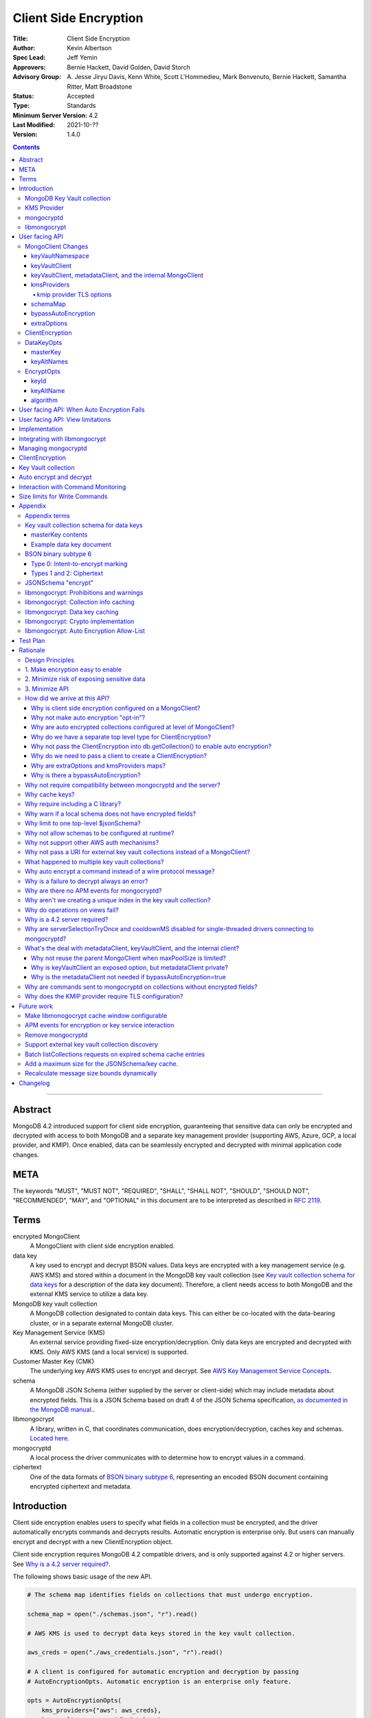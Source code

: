 ======================
Client Side Encryption
======================

:Title: Client Side Encryption
:Author: Kevin Albertson
:Spec Lead: Jeff Yemin
:Approvers: Bernie Hackett, David Golden, David Storch
:Advisory Group: A\. Jesse Jiryu Davis, Kenn White, Scott L'Hommedieu, Mark Benvenuto, Bernie Hackett, Samantha Ritter, Matt Broadstone
:Status: Accepted
:Type: Standards
:Minimum Server Version: 4.2
:Last Modified: 2021-10-??
:Version: 1.4.0

.. contents::

--------

Abstract
========

MongoDB 4.2 introduced support for client side encryption, guaranteeing
that sensitive data can only be encrypted and decrypted with access to both
MongoDB and a separate key management provider (supporting AWS, Azure, GCP,
a local provider, and KMIP). Once enabled, data can be seamlessly encrypted
and decrypted with minimal application code changes.

META
====

The keywords "MUST", "MUST NOT", "REQUIRED", "SHALL", "SHALL NOT",
"SHOULD", "SHOULD NOT", "RECOMMENDED", "MAY", and "OPTIONAL" in this
document are to be interpreted as described in `RFC 2119 <https://www.ietf.org/rfc/rfc2119.txt>`_.

Terms
=====

encrypted MongoClient
   A MongoClient with client side encryption enabled.

data key
   A key used to encrypt and decrypt BSON values. Data keys are
   encrypted with a key management service (e.g. AWS KMS) and stored within a document in the
   MongoDB key vault collection (see `Key vault collection schema for data keys`_ for a description of the data key document). Therefore, a client needs access to both
   MongoDB and the external KMS service to utilize a data key.

MongoDB key vault collection
   A MongoDB collection designated to contain data keys. This can either be co-located with the data-bearing cluster, or in a separate external MongoDB cluster.

Key Management Service (KMS)
   An external service providing fixed-size encryption/decryption. Only data keys are encrypted and decrypted with KMS. Only AWS KMS (and a local service) is supported.

Customer Master Key (CMK)
   The underlying key AWS KMS uses to encrypt and decrypt. See `AWS Key Management Service Concepts <https://docs.aws.amazon.com/kms/latest/developerguide/concepts.html#master_keys>`_.

schema
   A MongoDB JSON Schema (either supplied by
   the server or client-side) which may include metadata about encrypted
   fields. This is a JSON Schema based on draft 4 of the JSON Schema
   specification, `as documented in the MongoDB
   manual. <https://docs.mongodb.com/manual/reference/operator/query/jsonSchema/>`_.

libmongocrypt
   A library, written in C, that coordinates communication,
   does encryption/decryption, caches key and schemas. `Located here <https://github.com/mongodb/libmongocrypt>`_.

mongocryptd
   A local process the driver communicates with to determine
   how to encrypt values in a command.

ciphertext
   One of the data formats of `BSON binary subtype 6 <https://github.com/mongodb/specifications/tree/master/source/client-side-encryption/subtype6.rst>`_, representing an encoded BSON document containing
   encrypted ciphertext and metadata.

Introduction
============

Client side encryption enables users to specify what fields in a
collection must be encrypted, and the driver automatically encrypts
commands and decrypts results. Automatic encryption is enterprise only.
But users can manually encrypt and decrypt with a new ClientEncryption
object.

Client side encryption requires MongoDB 4.2 compatible drivers, and is
only supported against 4.2 or higher servers. See `Why is a 4.2 server required?`_.

The following shows basic usage of the new API.

.. code:: python

   # The schema map identifies fields on collections that must undergo encryption.

   schema_map = open("./schemas.json", "r").read()

   # AWS KMS is used to decrypt data keys stored in the key vault collection.

   aws_creds = open("./aws_credentials.json", "r").read()

   # A client is configured for automatic encryption and decryption by passing
   # AutoEncryptionOpts. Automatic encryption is an enterprise only feature.

   opts = AutoEncryptionOpts(
       kms_providers={"aws": aws_creds},
       key_vault_namespace="db.datakeys",
       schema_map=schema_map)

   db = MongoClient(auto_encryption_opts=opts).db

   # Commands are encrypted, as determined by the JSON Schema from the schema_map.
   db.coll.insert_one({"ssn": "457-55-5462"})

   # Replies are decrypted.
   print(db.coll.find_one()) # { "ssn": "457-55-5462" } but stored and transported as ciphertext.

   # A ClientEncryption object is used for explicit encryption, decryption, and creating data keys.
   opts = ClientEncryptionOpts(kms_providers=kms, key_vault_namespace="db.datakeys")
   clientencryption = ClientEncryption(client, opts)

   # Use a ClientEncryption to create new data keys.
   # The master key identifies the CMK on AWS KMS to use for encrypting the data key.
   master_key = open("./aws_masterkey.json", "r").read()
   opts = DataKeyOpts (master_key=master_key)
   created_key_id = clientencryption.create_data_key("aws", opts)

   # Use a ClientEncryption to explicitly encrypt and decrypt.
   opts = EncryptOpts(key_id=created_key_id,
       algorithm="AEAD_AES_256_CBC_HMAC_SHA_512-Random")
   encrypted = clientencryption.encrypt("secret text", opts)
   decrypted = clientencryption.decrypt(encrypted)

There are many moving parts to client side encryption with lots of
similar sounding terms. Before proceeding to implement the
specification, the following background should provide some context.

The driver interacts with multiple components to implement client side
encryption.

.. image:: includes/components.png

The driver communicates with…

-  **MongoDB cluster** to get remote JSON Schemas.
-  **MongoDB key vault collection** to get encrypted data keys and create new data
   keys.
-  **A KMS Provider** to decrypt fetched data keys and encrypt new data keys.
-  **mongocryptd** to ask what values in BSON commands must be
   encrypted.

The MongoDB key vault may be the same as the MongoDB cluster. Users may
choose to have data key stored on a separate MongoDB cluster, or
co-locate with their data.

MongoDB Key Vault collection
----------------------------
The key vault collection is a special MongoDB collection containing key
documents. See the appendix section `Key vault collection schema for data keys`_
for a description of the documents.

The key material in the key vault collection is encrypted with a separate
KMS service. Therefore, encryption and decryption requires access to a
MongoDB cluster and the KMS service.

KMS Provider
------------
A KMS provider (AWS KMS, Azure Key Vault, GCP KMS, the local provider, or KMIP)
is used to decrypt data keys after fetching from the MongoDB Key Vault, and
encrypt newly created data keys.

mongocryptd
-----------
mongocryptd is a singleton local process needed for auto
encryption. It speaks the MongoDB wire protocol and the driver uses
mongocryptd by connecting with a MongoClient. By default, the driver
will attempt to automatically spawn mongocryptd. If the MongoClient is
configured with `extraOptions.mongocryptdBypassSpawn=true`, or 
`AutoEncryptionOpts.bypassAutoEncryption=true` then the driver will not 
attempt to spawn mongocryptd. The mongocryptd process is
responsible for self terminating after idling for a time period.

libmongocrypt
-------------
libmongocrypt is a C library providing crypto and coordination with
external components. `Located here <https://github.com/mongodb/libmongocrypt>`_.

**libmongocrypt is responsible for…**

-  orchestrating an internal state machine.
-  asking the driver to perform I/O, then handling the responses.

   -  includes constructing KMS HTTP requests and parsing KMS responses.

-  doing encryption and decryption.
-  caching data keys.
-  caching results of listCollections.
-  creating key material.

**The driver is responsible for…**

-  performing all I/O needed at every state:

   -  speaking to mongocryptd to mark commands.

   -  fetching encrypted data keys from key vault collection (mongod).

   -  running listCollections on mongod.

   -  decrypting encrypted data keys with KMS over TLS.

-  doing I/O asynchronously as needed.

See `Why require including a C library?`_.

User facing API
===============

Drivers MUST NOT preclude future options from being added to any of the
new interfaces.

Drivers MAY represent the options types in a way that is idiomatic to
the driver or language. E.g. options MAY be a BSON document or
dictionary type. The driver MAY forego validating options and instead
defer validation to the underlying implementation.

Drivers MAY deviate the spelling of option names to conform to their
language's naming conventions and implement options in an idiomatic way
(e.g. keyword arguments, builder classes, etc.).

MongoClient Changes
-------------------

.. code:: typescript

   class MongoClient {
      MongoClient(... autoEncryptionOpts: AutoEncryptionOpts);

      // Implementation details.
      private mongocrypt_t libmongocrypt_handle; // Handle to libmongocrypt.
      private Optional<MongoClient> mongocryptd_client; // Client to mongocryptd.
      private MongoClient keyvault_client; // Client used to run find on the key vault collection. This is either an external MongoClient, the parent MongoClient, or internal_client.
      private MongoClient metadata_client; // Client used to run listCollections. This is either the parent MongoClient or internal_client.
      private Optional<MongoClient> internal_client; // An internal MongoClient. Created if no external keyVaultClient was set, or if a metadataClient is needed
   }

   class AutoEncryptionOpts {
      keyVaultClient: Optional<MongoClient>;
      keyVaultNamespace: String;
      kmsProviders: Map<String, Map<String, Value>>;
      schemaMap: Optional<Map<String, Document>>; // Maps namespace to a local schema
      bypassAutoEncryption: Optional<Boolean>; // Default false.
      extraOptions: Optional<Map<String, Value>>;
   }

A MongoClient can be configured to automatically encrypt collection
commands and decrypt results.

Drivers MUST document that auto encryption is an enterprise-only
feature and that auto encryption only occurs on collection level
operations by including the following in the driver documentation for
AutoEncryptionOpts:

   Automatic encryption is an enterprise only feature that only applies to
   operations on a collection. Automatic encryption is not supported for
   operations on a database or view, and operations that are not bypassed
   will result in error (see `libmongocrypt: Auto Encryption Allow-List`_).
   To bypass automatic encryption for all operations, set
   bypassAutoEncryption=true in AutoEncryptionOpts.

Explicit encryption/decryption and automatic decryption is a community
feature. A MongoClient configured with bypassAutoEncryption=true will
still automatically decrypt.

Drivers MUST document that auto encryption requires the authenticated
user to have the listCollections privilege action by including the
following in the driver documentation for MongoClient.

   Automatic encryption requires the authenticated user to have the
   `listCollections privilege
   action <https://docs.mongodb.com/manual/reference/command/listCollections/#dbcmd.listCollections>`__.

See `Why is client side encryption configured on a MongoClient?`_

keyVaultNamespace
^^^^^^^^^^^^^^^^^
The key vault collection namespace refers to a collection that contains all
data keys used for encryption and decryption (aka the key vault collection).
Data keys are stored as documents in a special MongoDB collection. Data
keys are protected with encryption by a KMS provider (AWS KMS, Azure key
vault, GCP KMS, a local master key, or KMIP).

keyVaultClient
^^^^^^^^^^^^^^
The key vault collection is assumed to reside on the same MongoDB
cluster as indicated by the connecting URI. But the optional
keyVaultClient can be used to route data key queries to a separate
MongoDB cluster.

If a ``keyVaultClient`` is not passed, and the parent ``MongoClient`` is
configured with a limited ``maxPoolSize``, the ``keyVaultClient`` is set to an
internal ``MongoClient``. See `keyVaultClient, metadataClient, and the internal
MongoClient`_ for configuration behavior.

See `What's the deal with metadataClient, keyVaultClient, and the internal client?`_

keyVaultClient, metadataClient, and the internal MongoClient
^^^^^^^^^^^^^^^^^^^^^^^^^^^^^^^^^^^^^^^^^^^^^^^^^^^^^^^^^^^^
The following pseudo-code describes the configuration behavior for the three ``MongoClient``s:

.. code::

   def getOrCreateInternalClient (client, clientOpts):
      if client.internalClient != None:
         return client.internalClient
      internalClientOpts = copy(clientOpts)
      internalClientOpts.autoEncryptionOpts = None
      internalClientOpts.minPoolSize = 0
      client.internalClient = MongoClient (internalClientOpts)
      return client.internalClient

   def configureAutoEncryptionClients (client, clientOpts):
      if clientOpts.autoEncryptionOpts.keyVaultClient != None:
         client.keyVaultClient = clientOpts.autoEncryptionOpts.keyVaultClient
      elif clientOpts.maxPoolSize == 0:
         client.keyVaultClient = client
      else:
         client.keyVaultClient = getOrCreateInternalClient (client, clientOpts)

      if clientOpts.autoEncryptionOpts.bypassAutomaticEncryption:
         client.metadataClient = None
      elif clientOpts.maxPoolSize == 0:
         client.metadataClient = client
      else:
         client.metadataClient = getOrCreateInternalClient (client, clientOpts)

Configuring the internal ``MongoClient`` MUST match the parent ``MongoClient``,
except ``minPoolSize`` is set to ``0`` and ``AutoEncryptionOpts`` is omitted.
This includes copying the options and host information from the URI, and other
non-URI configuration (monitoring callbacks, versioned API, etc.).

Drivers MUST document that an additional ``MongoClient`` may be created, using
the following as a template:

   If a ``MongoClient`` with a limited connection pool size (i.e a non-zero
   ``maxPoolSize``) is configured with ``AutoEncryptionOpts``, a separate
   internal ``MongoClient`` is created if any of the following are true:

   - ``AutoEncryptionOpts.keyVaultClient`` is not passed.
   - ``AutoEncryptionOpts.bypassAutomaticEncryption`` is ``false``.

   If an internal ``MongoClient`` is created, it is configured with the same
   options as the parent ``MongoClient`` except ``minPoolSize`` is set to ``0``
   and ``AutoEncryptionOpts`` is omitted.

See `What's the deal with metadataClient, keyVaultClient, and the internal client?`_

kmsProviders
^^^^^^^^^^^^
Multiple KMS providers may be specified. The kmsProviders map values differ by
provider ("aws", "azure", "gcp", "local", and "kmip"). The "local" provider is
configured with master key material. The external providers are configured with
credentials to authenticate.

.. code:: typescript

   aws: {
      accessKeyId: String,
      secretAccessKey: String,
      sessionToken: Optional<String> // Required for temporary AWS credentials.
   }

   azure: {
      tenantId: String,
      clientId: String,
      clientSecret: String,
      identityPlatformEndpoint: Optional<String> // Defaults to login.microsoftonline.com
   }

   gcp: {
      email: String,
      privateKey: byte[] or String, // May be passed as a base64 encoded string.
      endpoint: Optional<String> // Defaults to oauth2.googleapis.com
   }

   local: {
      key: byte[96] or String // The master key used to encrypt/decrypt data keys. May be passed as a base64 encoded string.
   }

   kmip: {
      endpoint: String
   }

See `Why are extraOptions and kmsProviders maps?`_

kmip provider TLS options
`````````````````````````

Drivers MUST provide TLS options to configure TLS connections for the "kmip"
provider.

The TLS options MUST be equivalent to the existing TLS options for MongoDB
server TLS connections.

Drivers SHOULD provide API that is consistent with configuring TLS options for
MongoDB server TLS connections. New API to support the options MUST be
independent of the KMS provider to permit future extension. The following is an
example:

.. code:: typescript

   class AutoEncryptionOpts {
      // setTLSOptions throws an exception if kmsProvider is not "kmip".
      setTLSOptions (kmsProvider String, tlsOptions TLSOptions)
   }

See `Why does the KMIP provider require TLS configuration?`_

schemaMap
^^^^^^^^^
Automatic encryption is configured with an "encrypt" field in a
collection's JSONSchema. By default, a collection's JSONSchema is
periodically polled with the listCollections command. But a JSONSchema
may be specified locally with the schemaMap option. Drivers MUST
document that a local schema is more secure and MUST include the
following in the driver documentation for MongoClient:

   Supplying a schemaMap provides more security than relying on JSON
   Schemas obtained from the server. It protects against a malicious server
   advertising a false JSON Schema, which could trick the client into
   sending unencrypted data that should be encrypted.

Drivers MUST document that a local schema only applies to client side
encryption, and specifying JSON Schema features unrelated to encryption
will result in error. Drivers MUST include the following in the driver
documentation for MongoClient:

   Schemas supplied in the schemaMap only apply to configuring automatic
   encryption for client side encryption. Other validation rules in the
   JSON schema will not be enforced by the driver and will result in an
   error.

bypassAutoEncryption
^^^^^^^^^^^^^^^^^^^^

Drivers MUST disable auto encryption when the 'bypassAutoEncryption'
option is true and not try to spawn mongocryptd. Automatic encryption 
may be disabled with the bypassAutoEncryption option. 
See `Why is there a bypassAutoEncryption?`_.

extraOptions
^^^^^^^^^^^^
The extraOptions relate to the mongocryptd process, an implementation
detail described in the `Implementation`_ section:

.. code:: typescript

   {
      // Defaults to "mongodb://localhost:27020".
      mongocryptdURI: Optional<String>,

      // Defaults to false.
      mongocryptdBypassSpawn: Optional<Boolean>,

      // Used for spawning. Defaults to empty string and spawns mongocryptd from system path.
      mongocryptdSpawnPath: Optional<String>,

      // Passed when spawning mongocryptd. If omitted, this defaults to ["--idleShutdownTimeoutSecs=60"]
      mongocryptdSpawnArgs: Optional<Array[String]>
   }

Drivers MUST implement extraOptions in a way that allows
deprecating/removing options in the future without an API break, such as
with a BSON document or map type instead of a struct type with fixed
fields. See `Why are extraOptions and kmsProviders maps?`_.

ClientEncryption
----------------

.. code:: typescript

   class ClientEncryption {
      ClientEncryption(opts: ClientEncryptionOpts);

      // Creates a new key document and inserts into the key vault collection.
      // Returns the \_id of the created document as a UUID (BSON binary subtype 4).
      createDataKey(kmsProvider: String, opts: Optional<DataKeyOpts>): Binary;

      // Encrypts a BSONValue with a given key and algorithm.
      // Returns an encrypted value (BSON binary of subtype 6). The underlying implementation may return an error for prohibited BSON values.
      encrypt(value: BSONValue, opts: EncryptOpts): Binary;

      // Decrypts an encrypted value (BSON binary of subtype 6). Returns the original BSON value.
      decrypt(value: Binary): BSONValue;

      // Implementation details.
      private mongocrypt_t libmongocrypt_handle;
      private MongoClient keyvault_client;
   }

   class ClientEncryptionOpts {
      keyVaultClient: MongoClient;
      keyVaultNamespace: String;
      kmsProviders: Map<String, Map<String, Value>>;
   }

The ClientEncryption encapsulates explicit operations on a key vault
collection that cannot be done directly on a MongoClient. Similar to
configuring auto encryption on a MongoClient, it is
constructed with a MongoClient (to a MongoDB cluster containing the key
vault collection), KMS provider configuration, and keyVaultNamespace. It
provides an API for explicitly encrypting and decrypting values, and
creating data keys. It does not provide an API to query keys from the key
vault collection, as this can be done directly on the MongoClient.

See `Why do we have a separate top level type for ClientEncryption?`_ and `Why do we need to pass a client to create a ClientEncryption?`_.

DataKeyOpts
-----------

.. code:: typescript

   class DataKeyOpts {
      masterKey: Optional<Document>
      keyAltNames: Optional<Array[String]> // An alternative to \_id to reference a key.
   }

masterKey
^^^^^^^^^
The masterKey document identifies a KMS-specific key used to encrypt the new data
key. If the kmsProvider is "aws" it is required and has the following fields:

.. code:: typescript

   {
      region: String,
      key: String, // The Amazon Resource Name (ARN) to the AWS customer master key (CMK).
      endpoint: Optional<String> // An alternate host identifier to send KMS requests to. May include port number. Defaults to "kms.<region>.amazonaws.com"
   }

If the kmsProvider is "azure" the masterKey is required and has the following fields:

.. code:: typescript

   {
      keyVaultEndpoint: String, // Host with optional port. Example: "example.vault.azure.net".
      keyName: String,
      keyVersion: Optional<String> // A specific version of the named key, defaults to using the key's primary version.
   }

If the kmsProvider is "gcp" the masterKey is required and has the following fields:

.. code:: typescript

   {
      projectId: String,
      location: String,
      keyRing: String,
      keyName: String,
      keyVersion: Optional<String>, // A specific version of the named key, defaults to using the key's primary version.
      endpoint: Optional<String> // Host with optional port. Defaults to "cloudkms.googleapis.com".
   }

If the kmsProvider is "local" the masterKey is not applicable.

If the kmsProvider is "kmip" the masterKey is required and has the following fields:

.. code-block:: javascript

   {
      keyId: Optional<String>, // keyId is the unique identifier to a 96 byte KMIP SecretData managed object.
                               // If keyId is omitted, the driver creates a random 96 byte KMIP SecretData managed object.
      endpoint: Optional<String> // Host with optional port.
   }

Drivers MUST document the expected fields in the masterKey document for the
"aws", "azure", "gcp", and "kmip" KMS providers. Additionally, they MUST
document that masterKey is **required** for these providers and is not optional.

The value of `endpoint` or `keyVaultEndpoint` is a host name with optional port
number separated by a colon. E.g. "kms.us-east-1.amazonaws.com" or
"kms.us-east-1.amazonaws.com:443". It is assumed that the host name is not an IP
address or IP literal. Though drivers MUST NOT inspect the value of "endpoint"
that a user sets when creating a data key, a driver will inspect it when
connecting to KMS to determine a port number if present.

keyAltNames
^^^^^^^^^^^
An optional list of string alternate names used to reference a key. If a
key is created with alternate names, then encryption may refer to the
key by the unique alternate name instead of by \_id. The following
example shows creating and referring to a data key by alternate name:

.. code:: python

   opts = DataKeyOpts(keyAltNames=["name1"])
   clientencryption.create_data_key ("local", opts)
   # reference the key with the alternate name
   opts = EncryptOpts(keyAltName="name1", algorithm="AEAD_AES_256_CBC_HMAC_SHA_512-Random")
   clientencryption.encrypt("457-55-5462", opts)

EncryptOpts
-----------

.. code:: typescript

   class EncryptOpts {
      keyId : Optional<Binary>
      keyAltName: Optional<String>
      algorithm: String
   }

Explicit encryption requires a key and algorithm. Keys are either
identified by \_id or by alternate name. Exactly one is required.

keyId
^^^^^
Identifies a data key by \_id. The value is a UUID (binary subtype 4).

keyAltName
^^^^^^^^^^
Identifies a key vault collection document by 'keyAltName'.

algorithm
^^^^^^^^^
The string "AEAD_AES_256_CBC_HMAC_SHA_512-Deterministic" or
"AEAD_AES_256_CBC_HMAC_SHA_512-Random"

User facing API: When Auto Encryption Fails
===========================================

Auto encryption requires parsing the MongoDB query language client side
(with the mongocryptd process). For unsupported operations, an exception
will propagate to prevent the possibility of the client sending
unencrypted data that should be encrypted. Drivers MUST include the
following in the documentation for MongoClient:

   If automatic encryption fails on an operation, use a MongoClient
   configured with bypassAutoEncryption=true and use
   ClientEncryption.encrypt() to manually encrypt values.

For example, currently an aggregate with $lookup into a foreign
collection is unsupported (mongocryptd returns an error):

.. code:: python

   opts = AutoEncryptionOpts (
      key_vault_namespace="keyvault.datakeys",
      kms_providers=kms)
   client = MongoClient(auto_encryption_opts=opts)
   accounts = client.db.accounts
   results = accounts.aggregate([
      {
         "$lookup": {
         "from": "people",
         "pipeline": [
            {
               "$match": {
                  "ssn": "457-55-5462"
               }
            }
         ],
         "as": "person"
      }
   ]) # Raises an error

   print (next(results)["person"]["ssn"])

In this case, the user should use explicit encryption on a client
configured to bypass auto encryption. (Note, automatic decryption still
occurs).

.. code:: python

   opts = AutoEncryptionOpts (
      key_vault_namespace="keyvault.datakeys",
      kms_providers=kms,
      bypass_auto_encryption=True)
   client = MongoClient(auto_encryption_opts=opts)

   opts = ClientEncryptionOpts (
      key_vault_client=client,
      key_vault_namespace="keyvault.datakeys",
      kms_providers=kms,
      bypass_auto_encryption=True)
   client_encryption = ClientEncryption(opts)

   accounts = client.db.accounts
   results = accounts.aggregate([
      {
         "$lookup": {
         "from": "people",
         "pipeline": [
            {
               "$match": {
                  "ssn": client_encryption.encrypt("457-55-5462", EncryptOpts(key_alt_name="ssn", algorithm="AEAD_AES_256_CBC_HMAC_SHA_512-Deterministic"))
               }
            }
         ],
         "as": "person"
      }
   ]) # Throws an exception

   print (next(results)["person"]["ssn"])

User facing API: View limitations
=================================

Users cannot use auto encryption with views. Attempting to do so results
in an exception. Drivers do not need to validate when the user is
attempting to enable auto encryption on a view, but may defer to the
underlying implementation.

Although auto encryption does not work on views, users may still use
explicit encrypt and decrypt functions on views on a MongoClient without
auto encryption enabled.

See `Why do operations on views fail?`_.

Implementation
==============

Drivers MUST integrate with libmongocrypt. libmongocrypt exposes a
simple state machine to perform operations. Follow `the guide to integrating libmongocrypt <https://github.com/mongodb/libmongocrypt/blob/master/integrating.md>`_.

Drivers SHOULD take a best-effort approach to store sensitive data
securely when interacting with KMS since responses may include decrypted
data key material (e.g. use secure malloc if available).

All errors from the MongoClient to mongocryptd MUST be distinguished in
some way (e.g. exception type) to make it easier for users to
distinguish when a command fails due to auto encryption limitations.

All errors from the MongoClient interacting with the key vault
collection MUST be distinguished in some way (e.g. exception type) to
make it easier for users to distinguish when a command fails due to
behind-the-scenes operations required for encryption or decryption.

Integrating with libmongocrypt
==============================

Each ClientEncryption instance MUST have one handle to libmongocrypt.
See the `The guide to integrating libmongocrypt <https://github.com/mongodb/libmongocrypt/blob/master/integrating.md>`__
for more information.

libmongocrypt exposes logging capabilities. If a driver provides a
logging mechanism, it MUST enable this logging and integrate. E.g. if
your driver exposes a logging callback that a user can set, it SHOULD be
possible to get log messages from libmongocrypt.

Drivers MUST propagate errors from libmongocrypt in whatever way is
idiomatic to the driver (exception, error object, etc.). These errors
MUST be distinguished in some way (e.g. exception type) to make it
easier for users to distinguish when a command fails due to client side
encryption.

Managing mongocryptd
====================
If a MongoClient is configured for Client Side Encryption 
(eg. bypassAutoEncryption=false), then by default 
(unless mongocryptdBypassSpawn=true), mongocryptd MUST be
spawned by the driver. Spawning MUST include the command line argument
--idleShutdownTimeoutSecs. If the user does not supply one through
extraOptions.mongocryptdSpawnArgs (which may be either in the form
"--idleShutdownTimeoutSecs=60" or as two consecutive arguments
["--idleShutdownTimeoutSecs", 60], then the driver MUST append
--idleShutdownTimeoutSecs=60 to the arguments. This tells mongocryptd
to automatically terminate after 60 seconds of non-use. The stdout
and stderr of the spawned process MUST not be exposed in the driver (e.g.
redirect to /dev/null). Users can pass the argument --logpath to
extraOptions.mongocryptdSpawnArgs if they need to inspect mongocryptd
logs.

Upon construction, the MongoClient MUST create a MongoClient to
mongocryptd configured with serverSelectionTimeoutMS=10000.

If spawning is necessary, the driver MUST spawn mongocryptd whenever
server selection on the MongoClient to mongocryptd fails. If the
MongoClient fails to connect after spawning, the server selection error
is propagated to the user.

Single-threaded drivers MUST connect with `serverSelectionTryOnce=false <../server-selection/server-selection.rst#serverselectiontryonce>`_
, connectTimeoutMS=10000, and MUST bypass `cooldownMS <../server-discovery-and-monitoring/server-discovery-and-monitoring.rst#cooldownms>`_ when connecting to mongocryptd. See `Why are serverSelectionTryOnce and cooldownMS disabled for single-threaded drivers connecting to mongocryptd?`_.

If the ClientEncryption is configured with mongocryptdBypassSpawn=true,
then the driver is not responsible for spawning mongocryptd. If server
selection ever fails when connecting to mongocryptd, the server
selection error is propagated to the user.

ClientEncryption
================
The new ClientEncryption type interacts uses libmongocrypt to perform
encryption and decryption, and to implement
ClientEncryption.createDataKey(), ClientEncryption.encrypt(), and
ClientEncryption.decrypt(). See the `libmongocrypt API documentation <https://github.com/mongodb/libmongocrypt/blob/master/src/mongocrypt.h.in>`_ for more information.

The ClientEncryption contains a MongoClient connected to the MongoDB
cluster containing the key vault collection. It does not contain a
MongoClient to mongocryptd.

Note, aside from createDataKey(), there is no new API for querying,
updating, or removing data keys. Much of this can be done with existing
CRUD operations.

Key Vault collection
====================
The key vault collection is the specially designated collection
containing encrypted data keys. There is no default collection (user
must specify). The key vault collection is used for automatic and
explicit encryption/decryption as well as
ClientEncryption.createDataKey().

For ClientEncryption.createDataKey(), the new document MUST be inserted
into the key vault collection with write concern majority.

For encrytion/decryption that requires keys from the key vault
collection, the find operation MUST be done with read concern majority.

Auto encrypt and decrypt
========================
An encrypted MongoClient automatically encrypts values for filtering and
decrypts results.

The driver MUST use libmongocrypt to initiate auto encryption and decryption.
Create the BSON command meant to be sent over the wire, then pass that through
the libmongocrypt state machine and use the returned BSON command in its place.
The state machine is created with the libmongocrypt function
``mongocrypt_ctx_new`` and initialized with a ``mongocrypt_ctx_encrypt_init`` or
``mongocrypt_ctx_decrypt_init``. See the `libmongocrypt API documentation
<https://github.com/mongodb/libmongocrypt/blob/master/src/mongocrypt.h.in>`_ for
more information. 

An encrypted MongoClient configured with bypassAutoEncryption MUST NOT
attempt automatic encryption for any command.

Otherwise, an encrypted MongoClient MUST attempt to auto encrypt all
commands. Note, the underlying implementation may determine no
encryption is necessary, or bypass many checks if the command is deemed
to not possibly contain any encrypted data (e.g. ping). See the appendix
section: `libmongocrypt: Auto Encryption Allow-List`_.

An encrypted MongoClient MUST attempt to auto decrypt the results of all
commands.

Drivers MUST raise an error when attempting to auto encrypt a command if
the maxWireVersion is less than 8. The error message MUST contain
"Auto-encryption requires a minimum MongoDB version of 4.2".

Note, all client side features (including all of ``ClientEncryption``)
are only supported against 4.2 or higher servers. However, errors are
only raised for automatic encryption/decryption against older servers.
See `Why is a 4.2 server required?`_.

Interaction with Command Monitoring
===================================
Unencrypted data MUST NOT appear in the data of any command monitoring
events. Encryption MUST occur before generating a CommandStartedEvent,
and decryption MUST occur after generating a CommandSucceededEvent.

Size limits for Write Commands
==============================
Automatic encryption requires the driver to serialize write commands as
a single BSON document before automatically encrypting with libmongocrypt
(analogous to constructing `OP_MSG payload type 0 <https://github.com/mongodb/specifications/blob/70628e30c96361346f7b6872571c0ec4d54846cb/source/message/OP_MSG.rst#sections>`_, not a document sequence).
Automatic encryption returns a single (possibly modified) BSON document as the
command to send.

Because automatic encryption increases the size of commands, the driver
MUST split bulk writes at a reduced size limit before undergoing automatic
encryption. The write payload MUST be split at 2MiB (2097152). Where batch
splitting occurs relative to automatic encryption is implementation-dependent.

Drivers MUST not reduce the size limits for a single write before automatic
encryption. I.e. if a single document has size larger than 2MiB (but less than
`maxBsonObjectSize`) proceed with automatic encryption.

Drivers MUST document the performance limitation of enabling client side
encryption by including the following documentation in MongoClient:

   Enabling Client Side Encryption reduces the maximum write batch size
   and may have a negative performance impact.

Appendix
========

Appendix terms
--------------

intent-to-encrypt marking
   One of the data formats of BSON binary
   subtype 6, representing an encoded BSON document containing plaintext
   and metadata.

Key vault collection schema for data keys
-----------------------------------------
Data keys are stored in the MongoDB key vault collection with the following schema:

============ ================ ==========================================================================================================
**Name**     **Type**         **Description**
\_id         UUID             A unique identifier for the key.
version      Int64            A numeric identifier for the schema version of this document. Implicitly 0 if unset.
keyAltNames  Array of strings Alternate names to search for keys by. Used for a per-document key scenario in support of GDPR scenarios.
keyMaterial  BinData          Encrypted data key material, BinData type General
creationDate Date             The datetime the wrapped key was imported into the Key Database.
updateDate   Date             The datetime the wrapped key was last modified. On initial import, this value will be set to creationDate.
status       Int              0 = enabled, 1 = disabled
masterKey    Document         Per provider master key definition, see below
============ ================ ==========================================================================================================

masterKey contents
^^^^^^^^^^^^^^^^^^

======== ======== ========================================================================
**Name** **Type** **Description**
provider "aws"
key      String   AWS ARN. Only applicable for "aws" provider.
region   String   AWS Region that contains AWS ARN. Only applicable for "aws" provider.
endpoint String   Alternate AWS endpoint (needed for FIPS endpoints)
======== ======== ========================================================================

================= ======== ===============================================================
**Name**          **Type** **Description**
provider          "azure"
keyVaultEndpoint  String   Required key vault endpoint. (e.g. "example.vault.azure.net")
keyName           String   Required key name.
keyVersion        String   Optional key version.
================= ======== ===============================================================

========== ======== ======================================================================
**Name**   **Type** **Description**
provider   "gcp"
projectId  String   Required project ID.
location   String   Required location name (e.g. "global")
keyRing    String   Required key ring name.
keyName    String   Required key name.
keyVersion String   Optional key version.
endpoint   String   Optional, KMS URL, defaults to https://cloudkms.googleapis.com
========== ======== ======================================================================

======== ======== ========================================================================
**Name** **Type** **Description**
provider "local"
======== ======== ========================================================================

================= ======== ===============================================================
**Name**          **Type** **Description**
provider          "kmip"
endpoint          String   Optional. Defaults to kmip.endpoint from KMS providers.
keyId             String   Required. keyId is the unique identifier to a 96 byte KMIP
                           SecretData managed object.
================= ======== ===============================================================

Data keys are needed for encryption and decryption. They are identified
in the intent-to-encrypt marking and ciphertext. Data keys may be
retrieved by querying the "_id" with a UUID or by querying the
"keyAltName" with a string.

Note, "status" is unused and is purely informational.

Example data key document
^^^^^^^^^^^^^^^^^^^^^^^^^

.. code::

   {
      "_id" : UUID("00000000-0000-0000-0000-000000000000"),
      "status" : 1,
      "masterKey" : {
         "provider" : "aws",
         "key" : "arn:aws...",
         "region" : "us-east-1"
      },
      "updateDate" : ISODate("2019-03-18T22:53:50.483Z"),
      "keyMaterial" : BinData(0,"AQICAH..."),
      "creationDate" : ISODate("2019-03-18T22:53:50.483Z"),
      "keyAltNames" : [
         "altname",
         "another_altname"
      ]
   }

BSON binary subtype 6
---------------------

BSON Binary Subtype 6 has a one byte leading identifier. The following
is a quick reference.

.. code:: typescript

   struct {
      uint8 subtype;
      [more data - see individual type definitions]
   }

Type 0: Intent-to-encrypt marking
^^^^^^^^^^^^^^^^^^^^^^^^^^^^^^^^^

.. code:: typescript

   struct {
      uint8 subtype = 0;
      [ bson ];
   }

Types 1 and 2: Ciphertext
^^^^^^^^^^^^^^^^^^^^^^^^^

.. code:: typescript

   struct {
      uint8 subtype = (1 or 2);
      uint8 key_uuid[16];
      uint8 original_bson_type;
      uint32 ciphertext_length;
      uint8 ciphertext[ciphertext_length];
   }

See `Driver Spec: BSON Binary Subtype 6 <https://github.com/mongodb/specifications/tree/master/source/client-side-encryption/subtype6.rst>`_ for more information.

JSONSchema "encrypt"
--------------------

The additional support for encryption in JSONSchema will be documented
in the MongoDB manual. But the following is an example:

.. code:: typescript

   encrypt : {
      bsonType: "int"
      algorithm: "AEAD_AES_256_CBC_HMAC_SHA_512-Deterministic"
      keyId: [UUID(...)]
   }

Each field is briefly described as follows:

========= ======================= ===============================================================================================
**Name**  **Type**                **Description**
bsonType  string                  The bsonType of the underlying encrypted field.
algorithm string                  "AEAD_AES_256_CBC_HMAC_SHA_512-Random" or "AEAD_AES_256_CBC_HMAC_SHA_512-Deterministic"
keyId     string or array of UUID If string, it is a JSON pointer to a field with a scalar value identifying a key by keyAltName.

                                  If array, an array of eligible keys.
========= ======================= ===============================================================================================

libmongocrypt: Prohibitions and warnings
----------------------------------------

libmongocrypt MUST validate options. The following noteworthy cases are
prohibited:

-  Explicit encryption using the deterministic algorithm on any of the
   following types:

   -  array

   -  document

   -  code with scope

   -  single value types: undefined, MinKey, MaxKey, Null

   -  decimal128

   -  double

   -  bool

-  Explicit encryption on a BSON binary subtype 6.

The following cases MUST warn:

-  A local schema that does not include encrypted fields.

libmongocrypt: Collection info caching
--------------------------------------

libmongocrypt will cache the collection infos so encryption with remote
schemas need not run listCollections every time. Collection infos (or
lack thereof) are cached for one minute. This is not configurable. After
expiration, subsequent attempts to encrypt will result in libmongocrypt
requesting a new collection info.

A collection info result indicates if the collection is really a view.
If it is, libmongocrypt returns an error since it does not know the
schema of the underlying collection.

A collection info with validators that aside from one top level
$jsonSchema are considered an error.

libmongocrypt: Data key caching
-------------------------------

Data keys are cached in libmongocrypt for one minute. This is not
configurable, and there is no maximum number of keys in the cache. The
data key material is stored securely. It will not be paged to disk and
the memory will be properly zero'ed out after freeing.

libmongocrypt: Crypto implementation
------------------------------------

libmongocrypt uses AEAD_SHA256_CBC_HMAC512 for both "randomized" and
"deterministic" encryption algorithms. It is described in this `IETF document draft <https://tools.ietf.org/html/draft-mcgrew-aead-aes-cbc-hmac-sha2-05>`__.
For "randomized", libmongocrypt securely creates a random IV. For
"deterministic", libmongocrypt securely creates a random IV key and any
given encryption operation will derive the IV from the IV key and the
field plaintext data.

libmongocrypt: Auto Encryption Allow-List
-----------------------------------------

libmongocrypt determines whether or not the command requires encryption
(i.e. is sent to mongocryptd) based on the table below. Commands not
listed in this table will result in an error returned by libmongocrypt.

======================== ===========
**Command**              **Action**
aggregate (collection)   AUTOENCRYPT
count                    AUTOENCRYPT
distinct                 AUTOENCRYPT
delete                   AUTOENCRYPT
find                     AUTOENCRYPT
findAndModify            AUTOENCRYPT
getMore                  BYPASS
insert                   AUTOENCRYPT
update                   AUTOENCRYPT
authenticate             BYPASS
getnonce                 BYPASS
logout                   BYPASS
hello                    BYPASS
legacy hello             BYPASS
abortTransaction         BYPASS
commitTransaction        BYPASS
endSessions              BYPASS
startSession             BYPASS
create                   BYPASS
createIndexes            BYPASS
drop                     BYPASS
dropDatabase             BYPASS
dropIndexes              BYPASS
killCursors              BYPASS
listCollections          BYPASS
listDatabases            BYPASS
listIndexes              BYPASS
renameCollection         BYPASS
explain                  AUTOENCRYPT
ping                     BYPASS
killAllSessions          BYPASS
killSessions             BYPASS
killAllSessionsByPattern BYPASS
refreshSessions          BYPASS
======================== ===========

All AUTOENCRYPT commands are sent to mongocryptd, even if there is no
JSONSchema. This is to ensure that commands that reference other
collections (e.g. aggregate with $lookup) are handled properly.

Test Plan
=========
See the `README.rst <https://github.com/mongodb/specifications/blob/5ea8e02dfc7096c0ad78c3fadded8e66470a4c19/source/client-side-encryption/tests/README.rst>`_ in the test directory.

Rationale
=========

Design Principles
-----------------
In addition to the `Driver
Mantras <https://github.com/mongodb/specifications#driver-mantras>`__
there are design principles specific to this project.

1. Make encryption easy to enable
---------------------------------
Users should be able to enable encryption with minimal application
change.

2. Minimize risk of exposing sensitive data
-------------------------------------------
Storing or querying with unencrypted data can have dire consequences,
because users may not be made aware immediately. When in doubt, we
should error. It should be clear to the user when an operation gets
encrypted and when one doesn't.

3. Minimize API
---------------
The first version of Client Side Encryption is to get signal. If it
becomes popular, further improvements will be made (removing mongocryptd
process, support for more queries, better performance). But the public
API we provide now will stick around for the long-term. So let's keep it
minimal to accomplish our goals.

How did we arrive at this API?
------------------------------
The API for client side encryption underwent multiple iterations during
the design process.

Why is client side encryption configured on a MongoClient?
^^^^^^^^^^^^^^^^^^^^^^^^^^^^^^^^^^^^^^^^^^^^^^^^^^^^^^^^^^

There is state that must be shared among all auto encrypted collections:
the MongoClient to mongocryptd and the handle to libmongocrypt (because
key caching + JSONSchema caching occurs in libmongocrypt).

Why not make auto encryption "opt-in"?
^^^^^^^^^^^^^^^^^^^^^^^^^^^^^^^^^^^^^^

Because auto encryption is specified with a collection JSONSchema, we
cannot auto encrypt database or client operations. So we cannot know if
the user is passing sensitive data as a filter to a database/client
change stream or a currentOp command for example. We also must always
fail on view operations. We considered making auto encryption opt-in for
collections. But we decided against this. It is much simpler for users
to enable auto encryption without enumerating all collections with
encryption in the common case of using remote JSONSchemas.

Note, this takes the trade-off of a better user experience over less
safety. If a user mistakenly assumes that auto encryption occurs on a
database, or on a collection doing a $(graph)lookup on a collection with
auto encryption, they may end up sending unencrypted data.

Why are auto encrypted collections configured at level of MongoClient?
^^^^^^^^^^^^^^^^^^^^^^^^^^^^^^^^^^^^^^^^^^^^^^^^^^^^^^^^^^^^^^^^^^^^^^

In a previous iteration of the design, we proposed enabling auto
encryption only in db.getCollection() for better usability. But this
better aligns with our design principles.

-  Safer. Users won't forget to enable auto encryption on one call to
   db.getCollection()
-  Easier. It only requires changing MongoClient code instead of every
   db.getCollection()

Why do we have a separate top level type for ClientEncryption?
^^^^^^^^^^^^^^^^^^^^^^^^^^^^^^^^^^^^^^^^^^^^^^^^^^^^^^^^^^^^^^

The encrypt/decrypt and createDataKey functions were originally placed
on MongoClient. But, then we'd have API that depends on optional
configuration. A new top level type seemed warranted.

Why not pass the ClientEncryption into db.getCollection() to enable auto encryption?
^^^^^^^^^^^^^^^^^^^^^^^^^^^^^^^^^^^^^^^^^^^^^^^^^^^^^^^^^^^^^^^^^^^^^^^^^^^^^^^^^^^^

As it is now, a ClientEncryption and a MongoClient cannot share state
(libmongocrypt handle or MongoClient to mongocryptd). Foreseeably, they
could share state if auto encryption was enabled by passing a ClientEncryption
object like:

db.getCollection ("coll", { autoEncrypt: { clientEncryption:
clientEncryption } })

But this would require a MongoCollection to peek into the internals of a
ClientEncryption object. This is messy and language dependent to
implement and makes mocking out the ClientEncryption difficult for tests.

Why do we need to pass a client to create a ClientEncryption?
^^^^^^^^^^^^^^^^^^^^^^^^^^^^^^^^^^^^^^^^^^^^^^^^^^^^^^^^^^^^^

We need to support an external key vault collection (i.e. on another MongoDB
cluster).

Why are extraOptions and kmsProviders maps?
^^^^^^^^^^^^^^^^^^^^^^^^^^^^^^^^^^^^^^^^^^^

Because we don't want AWS as part of the public types and we don't want
to put mongocryptd options as types since mongocryptd is an
implementation detail we'd like to hide as much as possible.

Why is there a bypassAutoEncryption?
^^^^^^^^^^^^^^^^^^^^^^^^^^^^^^^^^^^^

bypassAutoEncryption still supports auto decryption. In cases where
mongocryptd cannot analyze a query, it's still useful to provide auto
decryption. Just like static program analysis cannot always prove that a
runtime invariant holds, mongocryptd cannot always prove that a query
will be safe with respect to encryption at runtime.

Why not require compatibility between mongocryptd and the server?
-----------------------------------------------------------------

It isn't necessary or unsafe if mongocryptd parses an old version of
MQL. Consider what happens when we add a new operator, $newOperator. If
it properly encrypts a value in the $newOperator expression and sends it
to an old server that doesn't have $newOperator, that's a mistake but
not a security hole. Also if the app passes a query with $newOperator to
mongocryptd, and mongocryptd doesn't know about $newOperator, then it
will error, "Unrecognized operator $newOperator" or something. Also a
mistake, not a security hole.

So long as mongocryptd errors on unrecognized expressions, we don't need
version compatibility between the mongocryptd and server for the sake of
security.

Why cache keys?
---------------

We can't re-fetch the key on each operation, the performance goal for
this project requires us to cache. We do need a revocation mechanism,
based upon periodic checking from the client. Initially this window will
not be configurable. See future work: `Make the key caching window configurable`__.

Why require including a C library?
----------------------------------

-  libmongocrypt deduplicates a lot of the work: JSONSchema cache, KMS
   message construction/parsing, key caching, and encryption/decryption.
-  Our "best-effort" of storing decrypted key material securely is best
   accomplished with a C library.
-  Having crypto done in one centralized C library makes it much easier
   to audit the crypto code.

Why warn if a local schema does not have encrypted fields?
----------------------------------------------------------

Because that is the only use of local schemas. No other JSONSchema
validators have any function. It's likely the user misconfigured
encryption.

Why limit to one top-level $jsonSchema?
---------------------------------------

-  If we allow siblings, we can run into cases where the user specifies
   a top-level $and/$or or any arbitrary match-expression that could
   have nested $jsonSchema's.
-  Furthermore, the initial version of mongocryptd is only implementing
   query analysis when the validator consists of a single $jsonSchema
   predicate. This helps to simplify the mongocryptd logic, and unifies
   it with the case where users configure their schemas directly in the
   driver.

Why not allow schemas to be configured at runtime?
--------------------------------------------------

We could have something like Collection::setEncryptionSchema(), but
users can simply recreate the client to set new local schemas.

Why not support other AWS auth mechanisms?
------------------------------------------

We could potentially authenticate against AWS in a more sophisticated
way, like read credentials from ~/.aws/credentials or assuming a role
with EC2 instance metadata. But we've decided to implement the simplest
authentication mechanism for v1, and defer more sophisticated ones as
future work.

Why not pass a URI for external key vault collections instead of a MongoClient?
-------------------------------------------------------------------------------

Some configuration on a MongoClient can only be done programmatically.
E.g. in Java TLS configuration can only be done at runtime since it is
abstracted in an SSLContext which cannot be accessed or altered by the
driver.

What happened to multiple key vault collections?
------------------------------------------------

An earlier revision of this specification supported multiple active key
vaults with the notion of a "key vault collection alias". The key vault
collection alias identified one of possibly many key vault collections
that stored the key to decrypt the ciphertext. However, enforcing one
key vault collection is a reasonable restriction for users. There isn't
clear value in having multiple key vault collections. And having active
multiple key vault collections is not necessary to migrate key vault
collections.

Why auto encrypt a command instead of a wire protocol message?
--------------------------------------------------------------

-  It is significantly easier to implement communication in drivers if
   libmongocrypt gives back BSON object that can be passed to run
   command.
-  mongocryptd cannot return document sequences, so it will return an
   array of documents anyway.
-  Though it is foreseeable that a driver can take the final result of
   encryption and turn it into an OP_MSG document sequence, it does not
   seem worthwhile to impose extra complexity in this case.

Why is a failure to decrypt always an error?
--------------------------------------------

In the original design we proposed *not* to error if decryption failed
due to a missing key. But, it's not clear this is a needed
functionality, it goes against our principle of "Minimize API", and
there's a simple recourse for users: bypass mongocryptd and explicitly
decrypt instead.

Why are there no APM events for mongocryptd?
--------------------------------------------

Though it may be helpful for debugging to expose APM events for
mongocryptd, mongocryptd is an implementation detail we'd like to have
the freedom to remove in the future. So we want to expose mongocryptd as
little as possible.

Why aren't we creating a unique index in the key vault collection?
------------------------------------------------------------------

There should be a unique index on keyAltNames. Although GridFS
automatically creates indexes as a convenience upon first write, it has
been problematic before. It requires the createIndex privilege, which a
user might not have if they are just querying the key vault collection
with find and adding keys with insert.

Why do operations on views fail?
--------------------------------

Currently, the driver does not resolve the entire view pipeline, which
would be necessary to know the schema of the underlying collection. But,
the driver does know whether or not a namespace is a view based on the
response to listCollections. And the driver will run listCollections on
all namespaces omitted from the schemaMap.

Why is a 4.2 server required?
-----------------------------

Limiting to 4.2 reduces testing complexity. Additionally The ``encrypt``
subdocument in JSON schema is only supported on 4.2 or higher servers.
Although not technically necessary for client side encryption, it does
provide a fallback against accidentally sending unencrypted data from
misconfigured clients.

Why are serverSelectionTryOnce and cooldownMS disabled for single-threaded drivers connecting to mongocryptd?
-------------------------------------------------------------------------------------------------------------

By default, single threaded clients set serverSelectionTryOnce to true, which
means server selection fails if a topology scan fails the first time (i.e. it
will not make repeat attempts until serverSelectionTimeoutMS expires). This
behavior is overriden since there may be a small delay between spawning
mongocryptd (which the driver may be responsible for) and for mongocryptd to
listen on sockets. See the Server Selection spec description of `serverSelectionTryOnce <../server-selection/server-selection.rst#serverselectiontryonce>`_.

Similarly, single threaded clients will by default wait for 5 second cooldown
period after failing to connect to a server before making another attempt.
Meaning if the first attempt to mongocryptd fails to connect, then the user
would observe a 5 second delay. This is not configurable in the URI, so this
must be overriden internally. Since mongocryptd is a local process, there should
only be a very short delay after spawning mongocryptd for it to start listening
on sockets. See the SDAM spec description of `cooldownMS <../source/server-discovery-and-monitoring/server-discovery-and-monitoring.rst#cooldownms>`_.

Because single threaded drivers may exceed ``serverSelectionTimeoutMS`` by the
duration of the topology scan, ``connectTimeoutMS`` is also reduced.

What's the deal with metadataClient, keyVaultClient, and the internal client?
-----------------------------------------------------------------------------

When automatically encrypting a command, the driver runs:
- a ``listCollections`` command to determine if the target collection
has a remote schema. This uses the ``metadataClient``.
- a ``find`` against the key vault collection to fetch keys. This uses the
``keyVaultClient``.

Why not reuse the parent MongoClient when maxPoolSize is limited?
^^^^^^^^^^^^^^^^^^^^^^^^^^^^^^^^^^^^^^^^^^^^^^^^^^^^^^^^^^^^^^^^^

These operations MUST NOT reuse the same connection pool as the parent
``MongoClient`` configured with automatic encryption to avoid possible deadlock
situations.

Drivers supporting a connection pool (see `CMAP specification
</source/connection-monitoring-and-pooling/connection-monitoring-and-pooling.rst>`_)
support an option for limiting the connection pool size: ``maxPoolSize``.

Drivers need to check out a connection before serializing the command. If the
``listCollections`` or ``find`` command during automatic encryption uses the same
connection pool as the parent MongoClient, the application is susceptible to
deadlocks.

Using the same connection pool causes automatic encryption to check out multiple
connections from the pool when processing a single command. If maxPoolSize=1,
this is an immediate deadlock. If maxPoolSize=2, and two threads check out the
first connection, they will deadlock attempting to check out the second.

Why is keyVaultClient an exposed option, but metadataClient private?
^^^^^^^^^^^^^^^^^^^^^^^^^^^^^^^^^^^^^^^^^^^^^^^^^^^^^^^^^^^^^^^^^^^^

The ``keyVaultClient`` supports the use case where the key vault collection is
stored on a MongoDB cluster separate from the data-bearing cluster.

The ``metadataClient`` is only used for ``listCollections`` against the
data-bearing cluster.

``listCollections`` responses are cached by libmongocrypt for one minute.

The use pattern of the ``metadataClient`` will likely greatly differ from
the parent ``MongoClient``. So it is configured with ``minPoolSize=0``.

The ``metadataClient`` is not an exposed option because a user could
misconfigure it to point to another MongoDB cluster, which could be a 
security risk.

Why is the metadataClient not needed if bypassAutoEncryption=true
^^^^^^^^^^^^^^^^^^^^^^^^^^^^^^^^^^^^^^^^^^^^^^^^^^^^^^^^^^^^^^^^^

JSON schema data is only needed for automatic encryption but not for automatic
decryption. ``listCollections`` is not run when ``bypassAutoEncryption`` is
``true``, making a metadataClient unnecessary.

Why are commands sent to mongocryptd on collections without encrypted fields?
-----------------------------------------------------------------------------

If a ``MongoClient`` is configured with automatic encryption, all commands on
collections listed as ``AUTOENCRYPT`` in `libmongocrypt: Auto Encryption
Allow-List`_ undergo the automatic encryption process. Even if the collection
does not have an associated schema, the command is sent to mongocryptd as a
safeguard. A collection may not have encrypted fields, but a command on the
collection may could have sensitive data as part of the command arguments. For
example:

.. code::

   db.publicData.aggregate([
      {$lookup: {from: "privateData", localField: "_id", foreignField: "_id", as: "privateData"}},
      {$match: {"privateData.ssn": "123-45-6789"}},
   ])


The ``publicData`` collection does not have encrypted fields, but the
``privateData`` collection does. mongocryptd rejects an aggregate with
``$lookup`` since there is no mechanism to determine encrypted fields of joined
collections.

Why does the KMIP provider require TLS configuration?
-----------------------------------------------------

Drivers authenticate to KMIP servers with the client certificate presented in
TLS connections.

This specification assumes that TLS connections to KMIP servers may require
different TLS options than TLS connections to MongoDB servers.

KMIP support in the MongoDB server is a precedent. The server supports
``--kmipServerCAFile`` and ``--kmipClientCertificateFile`` to configure the
encrypted storage engine KMIP. See
https://docs.mongodb.com/manual/tutorial/configure-encryption/.

Future work
===========

Make libmonogocrypt cache window configurable
---------------------------------------------
There's a principle at MongoDB, "no knobs", that we should honor
wherever possible. Configurability is bad, mandating one well-chosen
value is good. But if our default caching behavior is discovered
unsuitable for some use cases we may add configuration as part of future
work.

APM events for encryption or key service interaction
----------------------------------------------------
APM events include the encrypted data before it is sent to the server,
or before it is decrypted in a reply. Therefore, app developers can
determine whether or not encryption occurred by inspecting the values in
their command monitoring events. However, it might be useful to offer
separate "encryption" and "decryption" events, as well as interactions
with the key service.

Remove mongocryptd
------------------
A future version plans to remove the mongocryptd process and fold the
logic into libmongocrypt. Therefore, this spec mandates that drivers use
libmongocrypt to abstract encryption logic, deduplicate work, and to
provide a simpler future path to removing mongocryptd.

Support external key vault collection discovery
-----------------------------------------------
The only way to configure an external key vault collection is by passing a
MongoClient.

For apps like Compass, where it may not be possible for users to
configure this app side, there should ideally be enough information in
the database to decrypt data. (Excluding KMS credentials, which are
still passed as MongoClient options).

We may want to store a URI to the external key vault collection somewhere
in the data bearing cluster, so clients can connect to the external key vault
collection without additional user supplied configuration.

Batch listCollections requests on expired schema cache entries
--------------------------------------------------------------

Currently libmongocrypt will refresh schemas one at a time.

Add a maximum size for the JSONSchema/key cache.
------------------------------------------------

They're unbounded currently.

Recalculate message size bounds dynamically
-------------------------------------------

Instead of using one reduced maxMessageSizeBytes, libmongocrypt could
hide the complexity of properly resplitting bulk writes after
encryption. It could use a simple back-off algorithm: try marking a
command with maxMessageSizeBytes=24MB. If after marking we determine
that's too large, try again with maxMessageSizeBytes=12MB and so on. And
in the end libmongocrypt would create multiple OP_MSGs to send.

Changelog
=========

+------------+------------------------------------------------------------+
| 2021-10-?? | Add 'kmip' KMS provider                                    |
| 2021-04-08 | Updated to use hello and legacy hello                      |
| 2021-01-22 | Add sessionToken option to 'aws' KMS provider              |
| 2020-12-12 | Add metadataClient option and internal client              |
| 2020-10-19 | Add 'azure' and 'gcp' KMS providers                        |
| 2019-10-11 | Add 'endpoint' to AWS masterkey                            |
| 2019-12-17 | Clarified bypassAutoEncryption and managing mongocryptd    |
+------------+------------------------------------------------------------+
